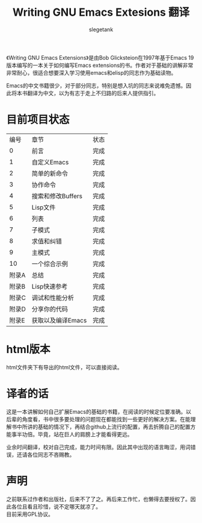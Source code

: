 #+TITLE: Writing GNU Emacs Extesions 翻译
#+AUTHOR: slegetank
#+OPTIONS: \n:\n

《Writing GNU Emacs Extensions》是由Bob Glicksteion在1997年基于Emacs 19版本编写的一本关于如何编写Emacs extensions的书。作者对于基础的讲解非常非常耐心，很适合想要深入学习使用emacs和elisp的同志作为基础读物。

Emacs的中文书籍很少，对于部分同志，特别是想入坑的同志来说难免遗憾。因此将本书翻译为中文，以为有志于走上不归路的后来人提供指引。

[[file:resource/cover.png]]
* 目前项目状态
|  编号 | 章节              | 状态 |
|     0 | 前言              | 完成 |
|     1 | 自定义Emacs       | 完成 |
|     2 | 简单的新命令      | 完成 |
|     3 | 协作命令          | 完成 |
|     4 | 搜索和修改Buffers | 完成 |
|     5 | Lisp文件          | 完成 |
|     6 | 列表              | 完成 |
|     7 | 子模式            | 完成 |
|     8 | 求值和纠错        | 完成 |
|     9 | 主模式            | 完成 |
|    10 | 一个综合示例      | 完成 |
| 附录A | 总结              | 完成 |
| 附录B | Lisp快速参考      | 完成 |
| 附录C | 调试和性能分析    | 完成 |
| 附录D | 分享你的代码      | 完成 |
| 附录E | 获取以及编译Emacs | 完成 |

* html版本
html文件夹下有导出的html文件，可以直接阅读。

* 译者的话
这是一本讲解如何自己扩展Emacs的基础的书籍，在阅读的时候定位要准确。以后辈的角度看，书中很多要处理的问题现在都能找到一些更好的解决方案。在能理解书中所讲的基础的情况下，再结合github上流行的配置，再去折腾自己的配置方能事半功倍。毕竟，站在巨人的肩膀上才能看得更远。

业余时间翻译，校对自己完成，能力时间有限。因此其中出现的语言晦涩，用词错误，还请各位同志不吝赐教。

* 声明
之前联系过作者和出版社，后来不了了之。再后来工作忙，也懒得去要授权了。因此各位且看且珍惜，说不定哪天就凉了。
目前采用GPL协议。

